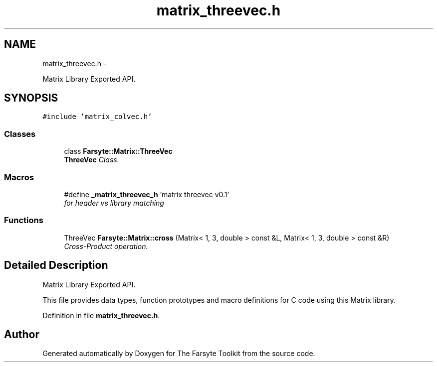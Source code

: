 .TH "matrix_threevec.h" 3 "Mon Sep 22 2014" "The Farsyte Toolkit" \" -*- nroff -*-
.ad l
.nh
.SH NAME
matrix_threevec.h \- 
.PP
Matrix Library Exported API\&.  

.SH SYNOPSIS
.br
.PP
\fC#include 'matrix_colvec\&.h'\fP
.br

.SS "Classes"

.in +1c
.ti -1c
.RI "class \fBFarsyte::Matrix::ThreeVec\fP"
.br
.RI "\fI\fBThreeVec\fP Class\&. \fP"
.in -1c
.SS "Macros"

.in +1c
.ti -1c
.RI "#define \fB_matrix_threevec_h\fP   'matrix threevec v0\&.1'"
.br
.RI "\fIfor header vs library matching \fP"
.in -1c
.SS "Functions"

.in +1c
.ti -1c
.RI "ThreeVec \fBFarsyte::Matrix::cross\fP (Matrix< 1, 3, double > const &L, Matrix< 1, 3, double > const &R)"
.br
.RI "\fICross-Product operation\&. \fP"
.in -1c
.SH "Detailed Description"
.PP 
Matrix Library Exported API\&. 

This file provides data types, function prototypes and macro definitions for C code using this Matrix library\&. 
.PP
Definition in file \fBmatrix_threevec\&.h\fP\&.
.SH "Author"
.PP 
Generated automatically by Doxygen for The Farsyte Toolkit from the source code\&.

